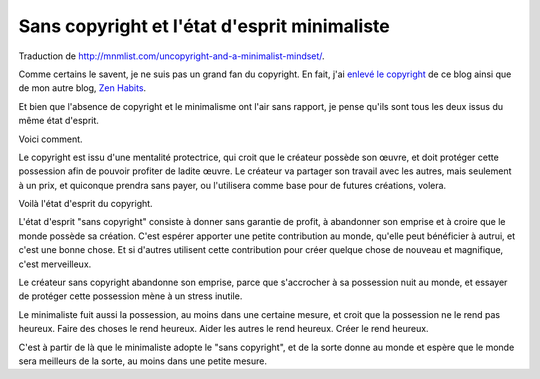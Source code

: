 Sans copyright et l'état d'esprit minimaliste
#############################################

Traduction de http://mnmlist.com/uncopyright-and-a-minimalist-mindset/.

Comme certains le savent, je ne suis pas un grand fan du copyright. En fait, j'ai `enlevé le copyright <../sans-copyright.html>`_ de ce blog ainsi que de mon autre blog, `Zen Habits <http://zenhabits.net/>`_.

Et bien que l'absence de copyright et le minimalisme ont l'air sans rapport, je pense qu'ils sont tous les deux issus du même état d'esprit.

Voici comment.

Le copyright est issu d'une mentalité protectrice, qui croit que le créateur possède son œuvre, et doit protéger cette possession afin de pouvoir profiter de ladite œuvre. Le créateur va partager son travail avec les autres, mais seulement à un prix, et quiconque prendra sans payer, ou l'utilisera comme base pour de futures créations, volera.

Voilà l'état d'esprit du copyright.

L'état d'esprit "sans copyright" consiste à donner sans garantie de profit, à abandonner son emprise et à croire que le monde possède sa création. C'est espérer apporter une petite contribution au monde, qu'elle peut bénéficier à autrui, et c'est une bonne chose. Et si d'autres utilisent cette contribution pour créer quelque chose de nouveau et magnifique, c'est merveilleux.

Le créateur sans copyright abandonne son emprise, parce que s'accrocher à sa possession nuit au monde, et essayer de protéger cette possession mène à un stress inutile.

Le minimaliste fuit aussi la possession, au moins dans une certaine mesure, et croit que la possession ne le rend pas heureux. Faire des choses le rend heureux. Aider les autres le rend heureux. Créer le rend heureux.

C'est à partir de là que le minimaliste adopte le "sans copyright", et de la sorte donne au monde et espère que le monde sera meilleurs de la sorte, au moins dans une petite mesure.

